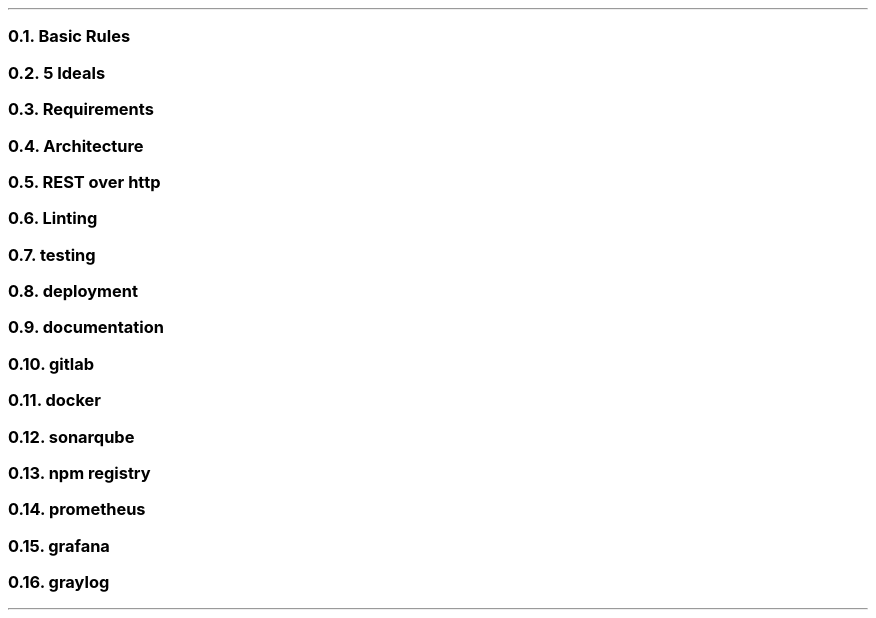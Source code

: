 .NH 2
Basic Rules

.NH 2
5 Ideals

.NH 2
Requirements

.NH 2
Architecture

.NH 2
REST over http

.NH 2
Linting

.NH 2
testing

.NH 2
deployment

.NH 2
documentation

.NH 2
gitlab

.NH 2
docker

.NH 2
sonarqube

.NH 2
npm registry

.NH 2
prometheus

.NH 2
grafana

.NH 2
graylog

.LP